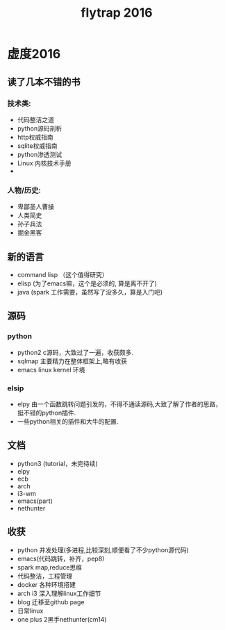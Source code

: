 #+TITLE:flytrap 2016
* 虚度2016
** 读了几本不错的书
*** 技术类:
- 代码整洁之道
- python源码剖析
- http权威指南
- sqlite权威指南
- python渗透测试
- Linux 内核技术手册
- 
*** 人物/历史:
- 卑鄙圣人曹操
- 人类简史
- 孙子兵法
- 掘金黑客
 
** 新的语言
- command lisp （这个值得研究）
- elisp (为了emacs嘛，这个是必须的, 算是离不开了)
- java (spark 工作需要，虽然写了没多久，算是入门吧)

** 源码
*** python
- python2 c源码，大致过了一遍，收获颇多.
- sqlmap 主要精力在整体框架上,略有收获
- emacs linux kernel 环境

*** elsip
- elpy 由一个函数跳转问题引发的，不得不通读源码,大致了解了作者的思路，挺不错的python插件.
- 一些python相关的插件和大牛的配置. 

** 文档
- python3 (tutorial，未完待续)
- elpy
- ecb
- arch
- i3-wm
- emacs(part)
- nethunter

** 收获
- python 并发处理(多进程,比较深刻,顺便看了不少python源代码)
- emacs(代码跳转，补齐，pep8)
- spark map,reduce思维
- 代码整洁，工程管理
- docker 各种环境搭建
- arch i3 深入理解linux工作细节
- blog 迁移至github page
- 日常linux
- one plus 2黑手nethunter(cm14)


#+begin_html
<!-- 多说评论框 start -->
<div class="ds-thread" data-thread-key="10" data-title="summary(2016)" data-url="http://blog.flytrap.top/live/summary-2016.html"></div>
<!-- 多说评论框 end -->
<!-- 多说公共JS代码 start (一个网页只需插入一次) -->
<script type="text/javascript">
var duoshuoQuery = {short_name:"flytrap"};
	(function() {
		var ds = document.createElement('script');
		ds.type = 'text/javascript';ds.async = true;
		ds.src = (document.location.protocol == 'https:' ? 'https:' : 'http:') + '//static.duoshuo.com/embed.js';
		ds.charset = 'UTF-8';
		(document.getElementsByTagName('head')[0] 
		 || document.getElementsByTagName('body')[0]).appendChild(ds);
	})();
	</script>
<!-- 多说公共JS代码 end -->
#+end_html
